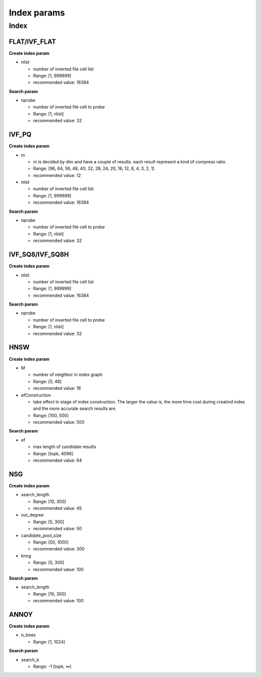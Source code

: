 Index params
=============


Index
------


FLAT/IVF_FLAT
^^^^^^^^^^^^^

**Create index param**

* nlist

  * number of inverted file cell list
  * Range: [1, 999999]
  * recommended value: 16384

**Search param**

* nprobe

  * number of inverted file cell to probe
  * Range: [1, nlist]
  * recommended value: 32


IVF_PQ
^^^^^^^

**Create index param**

* m

  * m is decided by dim and have a couple of results. each result represent a kind of compress ratio.
  * Range:  [96, 64, 56, 48, 40, 32, 28, 24, 20, 16, 12, 8, 4, 3, 2, 1]
  * recommended value: 12

* nlist

  * number of inverted file cell list
  * Range: [1, 999999]
  * recommended value: 16384

**Search param**

* nprobe

  * number of inverted file cell to probe
  * Range: [1, nlist]
  * recommended value: 32


IVF_SQ8/IVF_SQ8H
^^^^^^^^^^^^^^^^^

**Create index param**


* nlist

  * number of inverted file cell list
  * Range: [1, 999999]
  * recommended value: 16384

**Search param**

* nprobe

  * number of inverted file cell to probe
  * Range: [1, nlist]
  * recommended value: 32


HNSW
^^^^^

**Create index param**


* M

  * number of neighbor in index graph
  * Range: [5, 48]
  * recommended value: 16


* efConstruction

  * take effect in stage of index construction. The larger the value is, the more time cost during creatind index and the more accurate search results are.
  * Range: [100, 500]
  * recommended value: 500

**Search param**

* ef

  * max length of candidate results
  * Range: [topk, 4096]
  * recommended value: 64


NSG
^^^^

**Create index param**


* search_length

  * Range: [10, 300]
  * recommended value: 45


* out_degree

  * Range: [5, 300]
  * recommended value: 50

* candidate_pool_size

  * Range: [50, 1000]
  * recommended value: 300

* knng

  * Range: [5, 300]
  * recommended value: 100

**Search param**

* search_length

  * Range: [10, 300]
  * recommended value: 100


ANNOY
^^^^^^

**Create index param**


* n_trees

  * Range: [1, 1024]


**Search param**

* search_k

  * Range: -1  [topk,  ∞)


